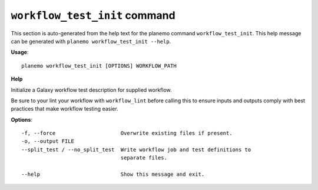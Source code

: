 
``workflow_test_init`` command
======================================

This section is auto-generated from the help text for the planemo command
``workflow_test_init``. This help message can be generated with ``planemo workflow_test_init
--help``.

**Usage**::

    planemo workflow_test_init [OPTIONS] WORKFLOW_PATH

**Help**

Initialize a Galaxy workflow test description for supplied workflow.

Be sure to your lint your workflow with ``workflow_lint`` before calling this
to ensure inputs and outputs comply with best practices that make workflow
testing easier.

**Options**::


      -f, --force                     Overwrite existing files if present.
      -o, --output FILE
      --split_test / --no_split_test  Write workflow job and test definitions to
                                      separate files.
    
      --help                          Show this message and exit.
    
